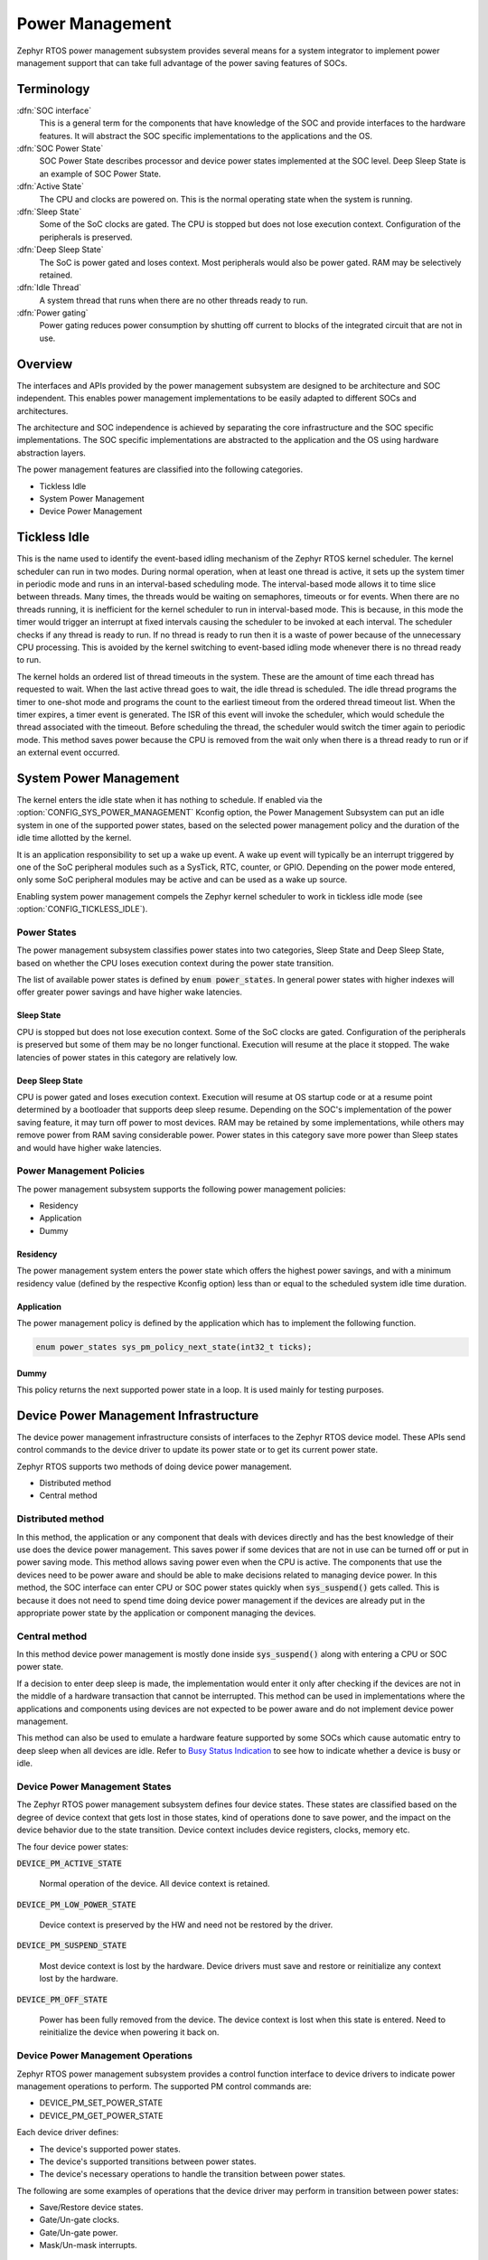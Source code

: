 .. _power_management_api:

Power Management
################

Zephyr RTOS power management subsystem provides several means for a system
integrator to implement power management support that can take full
advantage of the power saving features of SOCs.


Terminology
***********

:dfn:`SOC interface`
   This is a general term for the components that have knowledge of the
   SOC and provide interfaces to the hardware features. It will abstract
   the SOC specific implementations to the applications and the OS.

:dfn:`SOC Power State`
   SOC Power State describes processor and device power states implemented at
   the SOC level. Deep Sleep State is an example of SOC Power State.

:dfn:`Active State`
   The CPU and clocks are powered on. This is the normal operating state when
   the system is running.

:dfn:`Sleep State`
   Some of the SoC clocks are gated. The CPU is stopped but does not lose
   execution context. Configuration of the peripherals is preserved.

:dfn:`Deep Sleep State`
   The SoC is power gated and loses context. Most peripherals would also be
   power gated. RAM may be selectively retained.

:dfn:`Idle Thread`
   A system thread that runs when there are no other threads ready to run.

:dfn:`Power gating`
   Power gating reduces power consumption by shutting off current to blocks of
   the integrated circuit that are not in use.

Overview
********

The interfaces and APIs provided by the power management subsystem
are designed to be architecture and SOC independent. This enables power
management implementations to be easily adapted to different SOCs and
architectures.

The architecture and SOC independence is achieved by separating the core
infrastructure and the SOC specific implementations. The SOC specific
implementations are abstracted to the application and the OS using hardware
abstraction layers.

The power management features are classified into the following categories.

* Tickless Idle
* System Power Management
* Device Power Management

Tickless Idle
*************

This is the name used to identify the event-based idling mechanism of the
Zephyr RTOS kernel scheduler. The kernel scheduler can run in two modes. During
normal operation, when at least one thread is active, it sets up the system
timer in periodic mode and runs in an interval-based scheduling mode. The
interval-based mode allows it to time slice between threads. Many times, the
threads would be waiting on semaphores, timeouts or for events. When there
are no threads running, it is inefficient for the kernel scheduler to run
in interval-based mode. This is because, in this mode the timer would trigger
an interrupt at fixed intervals causing the scheduler to be invoked at each
interval. The scheduler checks if any thread is ready to run. If no thread
is ready to run then it is a waste of power because of the unnecessary CPU
processing. This is avoided by the kernel switching to event-based idling
mode whenever there is no thread ready to run.

The kernel holds an ordered list of thread timeouts in the system. These are
the amount of time each thread has requested to wait. When the last active
thread goes to wait, the idle thread is scheduled. The idle thread programs
the timer to one-shot mode and programs the count to the earliest timeout
from the ordered thread timeout list. When the timer expires, a timer event
is generated. The ISR of this event will invoke the scheduler, which would
schedule the thread associated with the timeout. Before scheduling the
thread, the scheduler would switch the timer again to periodic mode. This
method saves power because the CPU is removed from the wait only when there
is a thread ready to run or if an external event occurred.

System Power Management
***********************

The kernel enters the idle state when it has nothing to schedule. If enabled via
the :option:`CONFIG_SYS_POWER_MANAGEMENT` Kconfig option, the Power Management
Subsystem can put an idle system in one of the supported power states, based
on the selected power management policy and the duration of the idle time
allotted by the kernel.

It is an application responsibility to set up a wake up event. A wake up event
will typically be an interrupt triggered by one of the SoC peripheral modules
such as a SysTick, RTC, counter, or GPIO. Depending on the power mode entered,
only some SoC peripheral modules may be active and can be used as a wake up
source.

Enabling system power management compels the Zephyr kernel scheduler to work in
tickless idle mode (see :option:`CONFIG_TICKLESS_IDLE`).

Power States
============

The power management subsystem classifies power states into two categories,
Sleep State and Deep Sleep State, based on whether the CPU loses execution
context during the power state transition.

The list of available power states is defined by :code:`enum power_states`. In
general power states with higher indexes will offer greater power savings and
have higher wake latencies.

Sleep State
-----------

CPU is stopped but does not lose execution context. Some of the SoC clocks are
gated. Configuration of the peripherals is preserved but some of them may be no
longer functional. Execution will resume at the place it stopped. The wake
latencies of power states in this category are relatively low.

Deep Sleep State
----------------

CPU is power gated and loses execution context. Execution will resume at
OS startup code or at a resume point determined by a bootloader that supports
deep sleep resume. Depending on the SOC's implementation of the power saving
feature, it may turn off power to most devices. RAM may be retained by some
implementations, while others may remove power from RAM saving considerable
power. Power states in this category save more power than Sleep states
and would have higher wake latencies.

Power Management Policies
=========================

The power management subsystem supports the following power management policies:

* Residency
* Application
* Dummy

Residency
---------

The power management system enters the power state which offers the highest
power savings, and with a minimum residency value (defined by the respective
Kconfig option) less than or equal to the scheduled system idle time duration.

Application
-----------

The power management policy is defined by the application which has to implement
the following function.

.. code-block:: c

   enum power_states sys_pm_policy_next_state(int32_t ticks);

Dummy
-----

This policy returns the next supported power state in a loop. It is used mainly
for testing purposes.

Device Power Management Infrastructure
**************************************

The device power management infrastructure consists of interfaces to the
Zephyr RTOS device model. These APIs send control commands to the device driver
to update its power state or to get its current power state.

Zephyr RTOS supports two methods of doing device power management.

* Distributed method
* Central method

Distributed method
==================

In this method, the application or any component that deals with devices directly
and has the best knowledge of their use does the device power management. This
saves power if some devices that are not in use can be turned off or put
in power saving mode. This method allows saving power even when the CPU is
active. The components that use the devices need to be power aware and should
be able to make decisions related to managing device power. In this method, the
SOC interface can enter CPU or SOC power states quickly when
:code:`sys_suspend()` gets called. This is because it does not need to
spend time doing device power management if the devices are already put in
the appropriate power state by the application or component managing the
devices.

Central method
==============

In this method device power management is mostly done inside
:code:`sys_suspend()` along with entering a CPU or SOC power state.

If a decision to enter deep sleep is made, the implementation would enter it
only after checking if the devices are not in the middle of a hardware
transaction that cannot be interrupted. This method can be used in
implementations where the applications and components using devices are not
expected to be power aware and do not implement device power management.

.. image:: central_method.svg
   :align: center

This method can also be used to emulate a hardware feature supported by some
SOCs which cause automatic entry to deep sleep when all devices are idle.
Refer to `Busy Status Indication`_ to see how to indicate whether a device is busy
or idle.

Device Power Management States
==============================
The Zephyr RTOS power management subsystem defines four device states.
These states are classified based on the degree of device context that gets lost
in those states, kind of operations done to save power, and the impact on the
device behavior due to the state transition. Device context includes device
registers, clocks, memory etc.

The four device power states:

:code:`DEVICE_PM_ACTIVE_STATE`

   Normal operation of the device. All device context is retained.

:code:`DEVICE_PM_LOW_POWER_STATE`

   Device context is preserved by the HW and need not be restored by the driver.

:code:`DEVICE_PM_SUSPEND_STATE`

   Most device context is lost by the hardware. Device drivers must save and
   restore or reinitialize any context lost by the hardware.

:code:`DEVICE_PM_OFF_STATE`

   Power has been fully removed from the device. The device context is lost
   when this state is entered. Need to reinitialize the device when powering
   it back on.

Device Power Management Operations
==================================

Zephyr RTOS power management subsystem provides a control function interface
to device drivers to indicate power management operations to perform.
The supported PM control commands are:

* DEVICE_PM_SET_POWER_STATE
* DEVICE_PM_GET_POWER_STATE

Each device driver defines:

* The device's supported power states.
* The device's supported transitions between power states.
* The device's necessary operations to handle the transition between power states.

The following are some examples of operations that the device driver may perform
in transition between power states:

* Save/Restore device states.
* Gate/Un-gate clocks.
* Gate/Un-gate power.
* Mask/Un-mask interrupts.

Device Model with Power Management Support
==========================================

Drivers initialize the devices using macros. See :ref:`device_model_api` for
details on how these macros are used. Use the DEVICE_DEFINE macro to initialize
drivers providing power management support via the PM control function.
One of the macro parameters is the pointer to the device_pm_control handler function.

Default Initializer Function
----------------------------

.. code-block:: c

   int device_pm_control_nop(struct device *unused_device, uint32_t unused_ctrl_command, void *unused_context);


If the driver doesn't implement any power control operations, the driver can
initialize the corresponding pointer with this default nop function. This
default nop function does nothing and should be used instead of
implementing a dummy function to avoid wasting code memory in the driver.


Device Power Management API
===========================

The SOC interface and application use these APIs to perform power management
operations on the devices.

Get Device List
---------------

.. code-block:: c

   void device_list_get(struct device **device_list, int *device_count);

The Zephyr RTOS kernel internally maintains a list of all devices in the system.
The SOC interface uses this API to get the device list. The SOC interface can use the list to
identify the devices on which to execute power management operations.

.. note::

   Ensure that the SOC interface does not alter the original list. Since the kernel
   uses the original list, it must remain unchanged.

Device Set Power State
----------------------

.. code-block:: c

   int device_set_power_state(struct device *device, uint32_t device_power_state, device_pm_cb cb, void *arg);

Calls the :c:func:`device_pm_control()` handler function implemented by the
device driver with DEVICE_PM_SET_POWER_STATE command.

Device Get Power State
----------------------

.. code-block:: c

   int device_get_power_state(struct device *device, uint32_t * device_power_state);

Calls the :c:func:`device_pm_control()` handler function implemented by the
device driver with DEVICE_PM_GET_POWER_STATE command.

Busy Status Indication
======================

The SOC interface executes some power policies that can turn off power to devices,
causing them to lose their state. If the devices are in the middle of some
hardware transaction, like writing to flash memory when the power is turned
off, then such transactions would be left in an inconsistent state. This
infrastructure guards such transactions by indicating to the SOC interface that
the device is in the middle of a hardware transaction.

When the :code:`sys_suspend()` is called, the SOC interface checks if any device
is busy. The SOC interface can then decide to execute a power management scheme other than deep sleep or
to defer power management operations until the next call of
:code:`sys_suspend()`.

An alternative to using the busy status mechanism is to use the
`distributed method`_ of device power management. In such a method where the
device power management is handled in a distributed manner rather than centrally in
:code:`sys_suspend()`, the decision to enter deep sleep can be made based
on whether all devices are already turned off.

This feature can be also used to emulate a hardware feature found in some SOCs
that causes the system to automatically enter deep sleep when all devices are idle.
In such an usage, the busy status can be set by default and cleared as each
device becomes idle. When :code:`sys_suspend()` is called, deep sleep can
be entered if no device is found to be busy.

Here are the APIs used to set, clear, and check the busy status of devices.

Indicate Busy Status API
------------------------

.. code-block:: c

   void device_busy_set(struct device *busy_dev);

Sets a bit corresponding to the device, in a data structure maintained by the
kernel, to indicate whether or not it is in the middle of a transaction.

Clear Busy Status API
---------------------

.. code-block:: c

   void device_busy_clear(struct device *busy_dev);

Clears the bit corresponding to the device in a data structure
maintained by the kernel to indicate that the device is not in the middle of
a transaction.

Check Busy Status of Single Device API
--------------------------------------

.. code-block:: c

   int device_busy_check(struct device *chk_dev);

Checks whether a device is busy. The API returns 0 if the device
is not busy.

Check Busy Status of All Devices API
------------------------------------

.. code-block:: c

   int device_any_busy_check(void);

Checks if any device is busy. The API returns 0 if no device in the system is busy.

Device Runtime Power Management
****************************


The Device Runtime Power Management framework is a kind of active power
management mechanism which reduces the overall system power consumtion
by suspending the devices which are not being used while the system is
active or running. And resume the devices when they are first needed.
And the terms suspend and resume used here is generic state transition
instead of going to specific device power state, because the framework
cannot make the exact decision based only on usage count, device should
adjust the going to state according to their characteristics.

The framework makes the state transition decision based on device usage
count, device current power state and the state transition of device's
parents when it receives claim/release request. The device dependencies
information is obtained from device tree. When concurrency requests
happenes, the ongoing state transition will wait until previous one
completes with the help of wait queue.

The APIs provided by the Device Runtime Power Management are designed
to be generic and architecture independent.

Device Runtime Power Management API
================================

The Device Drivers use these APIs to perform device runtime power
management operations on the devices.

Enable Device Runtime Power Management of a Device API
---------------------------------------------------

.. code-block:: c

   void rt_dpm_enable(struct device *dev);

Enables Runtime Power Management of the device.

Disable Device Runtime Power Management of a Device API
----------------------------------------------------

.. code-block:: c

   void rt_dpm_disable(struct device *dev);

Disables Runtime Power Management of the device.

Resume Device synchronously API
-------------------------------

.. code-block:: c

   int rt_dpm_claim(struct device *dev);

Marks the device as being used and protects the hardware transfers after
this call from unexpected suspend by increasing the device usage count.
It will try to bring up or resume the device if it is in suspended state.
The API returns 0 on success.

Suspend Device asynchronously API
---------------------------------

.. code-block:: c

   int rt_dpm_release_async(struct device *dev);

Release the given device asynchronously. This API decreases usage
count of the given device and submits suspend request to work queue
when usage count is crossing 1 - 0 boundary. The API returns 0 on success.

Suspend Device synchronously API
--------------------------------

.. code-block:: c

   int rt_dpm_release(struct device *dev);

Release the given device synchronously. It will put the device to
suspended state if is is in active state and no one is using
the device which is indicated by the device usage count. The API
returns 0 on success.


Power Management Configuration Flags
************************************

The Power Management features can be individually enabled and disabled using
the following configuration flags.

:option:`CONFIG_SYS_POWER_MANAGEMENT`

   This flag enables the power management subsystem.

:option:`CONFIG_TICKLESS_IDLE`

   This flag enables the tickless idle power saving feature.

:option:`CONFIG_SYS_POWER_SLEEP_STATES`

   This flag enables support for the Sleep states.

:option:`CONFIG_SYS_POWER_DEEP_SLEEP_STATES`

   This flag enables support for the Deep Sleep states.

:option:`CONFIG_DEVICE_POWER_MANAGEMENT`

   This flag is enabled if the SOC interface and the devices support device power
   management.

:code:`CONFIG_DEVICE_RUNTIME_PM`

   This flag enables the Device Runtime Power Management.

API Reference
*************

Power Management Hook Interface
===============================

.. doxygengroup:: power_management_hook_interface
   :project: Zephyr

System Power Management APIs
============================

.. doxygengroup:: system_power_management_api
   :project: Zephyr

Device Power Management APIs
============================

.. doxygengroup:: device_power_management_api
   :project: Zephyr
